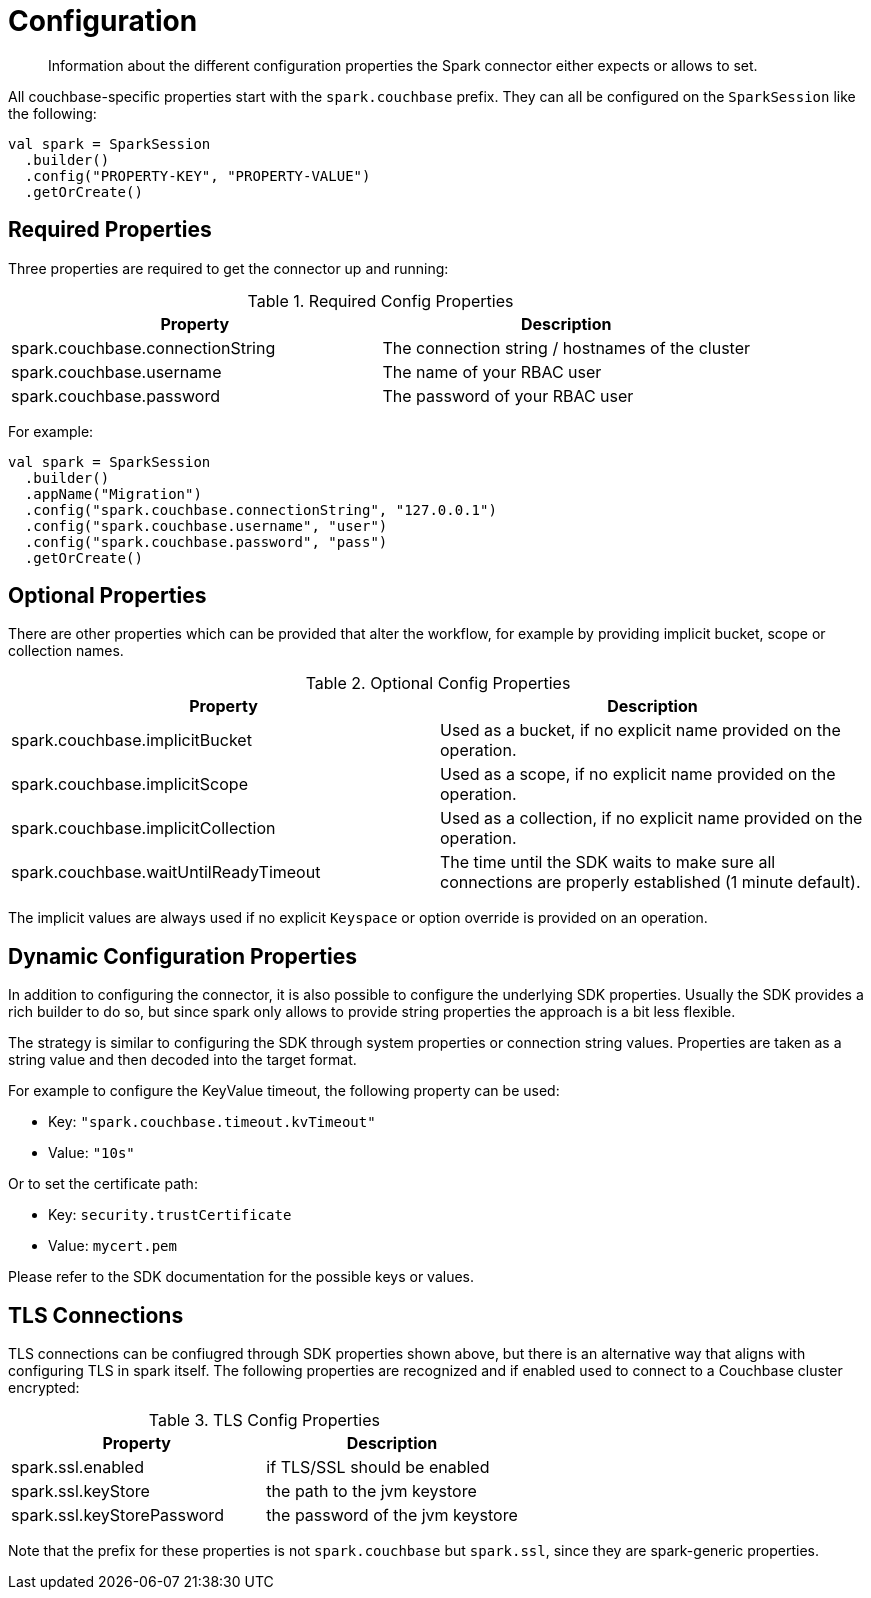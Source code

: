 = Configuration
:page-topic-type: concept

[abstract]
Information about the different configuration properties the Spark connector either expects or allows to set.

All couchbase-specific properties start with the `spark.couchbase` prefix. They can all be configured on the `SparkSession` like the following:

[source,scala]
----
val spark = SparkSession
  .builder()
  .config("PROPERTY-KEY", "PROPERTY-VALUE")
  .getOrCreate()
----

== Required Properties

Three properties are required to get the connector up and running:

.Required Config Properties
|===
| Property | Description

| spark.couchbase.connectionString
| The connection string / hostnames of the cluster

| spark.couchbase.username
| The name of your RBAC user

| spark.couchbase.password
| The password of your RBAC user

|===

For example:

[source,scala]
----
val spark = SparkSession
  .builder()
  .appName("Migration")
  .config("spark.couchbase.connectionString", "127.0.0.1")
  .config("spark.couchbase.username", "user")
  .config("spark.couchbase.password", "pass")
  .getOrCreate()
----

== Optional Properties

There are other properties which can be provided that alter the workflow, for example by providing implicit bucket, scope or collection names.

.Optional Config Properties
|===
| Property | Description

| spark.couchbase.implicitBucket
| Used as a bucket, if no explicit name provided on the operation.

| spark.couchbase.implicitScope
| Used as a scope, if no explicit name provided on the operation.

| spark.couchbase.implicitCollection
| Used as a collection, if no explicit name provided on the operation.

| spark.couchbase.waitUntilReadyTimeout
| The time until the SDK waits to make sure all connections are properly established (1 minute default).

|===

The implicit values are always used if no explicit `Keyspace` or option override is provided on an operation.

== Dynamic Configuration Properties

In addition to configuring the connector, it is also possible to configure the underlying SDK properties. Usually the SDK provides a rich builder to do so, but since spark only allows to provide string properties the approach is a bit less flexible.

The strategy is similar to configuring the SDK through system properties or connection string values. Properties are taken as a string value and then decoded into the target format.

For example to configure the KeyValue timeout, the following property can be used:

- Key: `"spark.couchbase.timeout.kvTimeout"`
- Value: `"10s"`

Or to set the certificate path:

- Key: `security.trustCertificate`
- Value: `mycert.pem`

Please refer to the SDK documentation for the possible keys or values.

== TLS Connections

TLS connections can be confiugred through SDK properties shown above, but there is an alternative way that aligns with configuring TLS in spark itself. The following properties are recognized and if enabled used to connect to a Couchbase cluster encrypted:

.TLS Config Properties
|===
| Property | Description

| spark.ssl.enabled
| if TLS/SSL should be enabled

| spark.ssl.keyStore
| the path to the jvm keystore

| spark.ssl.keyStorePassword
| the password of the jvm keystore

|===

Note that the prefix for these properties is not `spark.couchbase` but `spark.ssl`, since they are spark-generic properties.